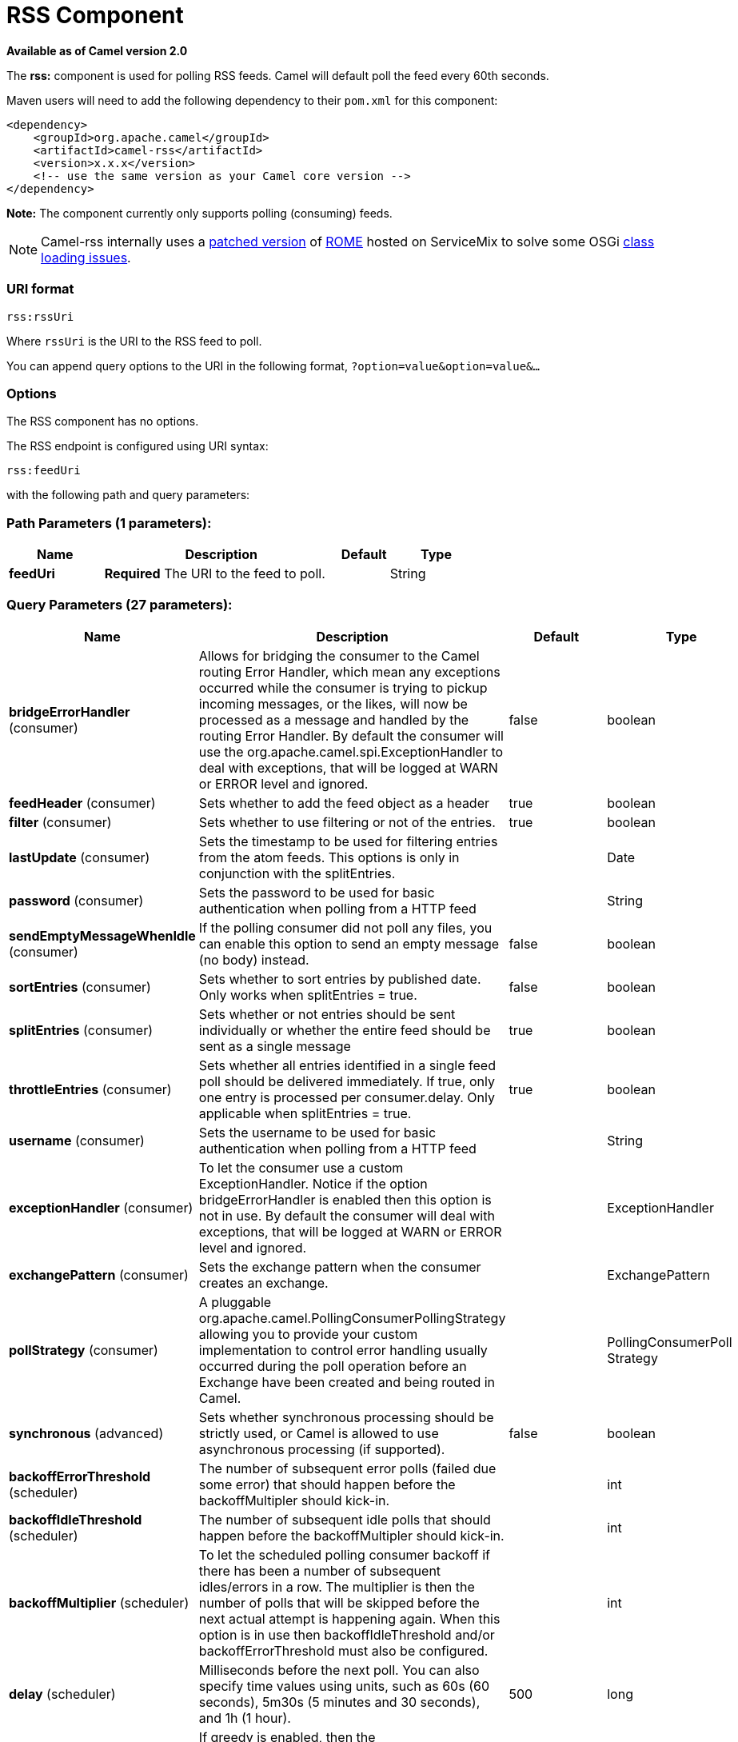 [[rss-component]]
= RSS Component

*Available as of Camel version 2.0*


The *rss:* component is used for polling RSS feeds. Camel will default
poll the feed every 60th seconds.

Maven users will need to add the following dependency to their `pom.xml`
for this component:

[source,xml]
------------------------------------------------------------
<dependency>
    <groupId>org.apache.camel</groupId>
    <artifactId>camel-rss</artifactId>
    <version>x.x.x</version>
    <!-- use the same version as your Camel core version -->
</dependency>
------------------------------------------------------------

*Note:* The component currently only supports polling (consuming) feeds.

NOTE: Camel-rss internally uses a
http://svn.apache.org/repos/asf/servicemix/smx4/bundles/trunk/rome-1.0/[patched
version] of http://rometools.github.io/rome/[ROME] hosted on ServiceMix
to solve some OSGi https://issues.apache.org/jira/browse/SMX4-510[class
loading issues].

### URI format

[source,java]
----------
rss:rssUri
----------

Where `rssUri` is the URI to the RSS feed to poll.

You can append query options to the URI in the following format,
`?option=value&option=value&...`

### Options


// component options: START
The RSS component has no options.
// component options: END



// endpoint options: START
The RSS endpoint is configured using URI syntax:

----
rss:feedUri
----

with the following path and query parameters:

=== Path Parameters (1 parameters):


[width="100%",cols="2,5,^1,2",options="header"]
|===
| Name | Description | Default | Type
| *feedUri* | *Required* The URI to the feed to poll. |  | String
|===


=== Query Parameters (27 parameters):


[width="100%",cols="2,5,^1,2",options="header"]
|===
| Name | Description | Default | Type
| *bridgeErrorHandler* (consumer) | Allows for bridging the consumer to the Camel routing Error Handler, which mean any exceptions occurred while the consumer is trying to pickup incoming messages, or the likes, will now be processed as a message and handled by the routing Error Handler. By default the consumer will use the org.apache.camel.spi.ExceptionHandler to deal with exceptions, that will be logged at WARN or ERROR level and ignored. | false | boolean
| *feedHeader* (consumer) | Sets whether to add the feed object as a header | true | boolean
| *filter* (consumer) | Sets whether to use filtering or not of the entries. | true | boolean
| *lastUpdate* (consumer) | Sets the timestamp to be used for filtering entries from the atom feeds. This options is only in conjunction with the splitEntries. |  | Date
| *password* (consumer) | Sets the password to be used for basic authentication when polling from a HTTP feed |  | String
| *sendEmptyMessageWhenIdle* (consumer) | If the polling consumer did not poll any files, you can enable this option to send an empty message (no body) instead. | false | boolean
| *sortEntries* (consumer) | Sets whether to sort entries by published date. Only works when splitEntries = true. | false | boolean
| *splitEntries* (consumer) | Sets whether or not entries should be sent individually or whether the entire feed should be sent as a single message | true | boolean
| *throttleEntries* (consumer) | Sets whether all entries identified in a single feed poll should be delivered immediately. If true, only one entry is processed per consumer.delay. Only applicable when splitEntries = true. | true | boolean
| *username* (consumer) | Sets the username to be used for basic authentication when polling from a HTTP feed |  | String
| *exceptionHandler* (consumer) | To let the consumer use a custom ExceptionHandler. Notice if the option bridgeErrorHandler is enabled then this option is not in use. By default the consumer will deal with exceptions, that will be logged at WARN or ERROR level and ignored. |  | ExceptionHandler
| *exchangePattern* (consumer) | Sets the exchange pattern when the consumer creates an exchange. |  | ExchangePattern
| *pollStrategy* (consumer) | A pluggable org.apache.camel.PollingConsumerPollingStrategy allowing you to provide your custom implementation to control error handling usually occurred during the poll operation before an Exchange have been created and being routed in Camel. |  | PollingConsumerPoll Strategy
| *synchronous* (advanced) | Sets whether synchronous processing should be strictly used, or Camel is allowed to use asynchronous processing (if supported). | false | boolean
| *backoffErrorThreshold* (scheduler) | The number of subsequent error polls (failed due some error) that should happen before the backoffMultipler should kick-in. |  | int
| *backoffIdleThreshold* (scheduler) | The number of subsequent idle polls that should happen before the backoffMultipler should kick-in. |  | int
| *backoffMultiplier* (scheduler) | To let the scheduled polling consumer backoff if there has been a number of subsequent idles/errors in a row. The multiplier is then the number of polls that will be skipped before the next actual attempt is happening again. When this option is in use then backoffIdleThreshold and/or backoffErrorThreshold must also be configured. |  | int
| *delay* (scheduler) | Milliseconds before the next poll. You can also specify time values using units, such as 60s (60 seconds), 5m30s (5 minutes and 30 seconds), and 1h (1 hour). | 500 | long
| *greedy* (scheduler) | If greedy is enabled, then the ScheduledPollConsumer will run immediately again, if the previous run polled 1 or more messages. | false | boolean
| *initialDelay* (scheduler) | Milliseconds before the first poll starts. You can also specify time values using units, such as 60s (60 seconds), 5m30s (5 minutes and 30 seconds), and 1h (1 hour). | 1000 | long
| *runLoggingLevel* (scheduler) | The consumer logs a start/complete log line when it polls. This option allows you to configure the logging level for that. | TRACE | LoggingLevel
| *scheduledExecutorService* (scheduler) | Allows for configuring a custom/shared thread pool to use for the consumer. By default each consumer has its own single threaded thread pool. |  | ScheduledExecutor Service
| *scheduler* (scheduler) | To use a cron scheduler from either camel-spring or camel-quartz2 component | none | ScheduledPollConsumer Scheduler
| *schedulerProperties* (scheduler) | To configure additional properties when using a custom scheduler or any of the Quartz2, Spring based scheduler. |  | Map
| *startScheduler* (scheduler) | Whether the scheduler should be auto started. | true | boolean
| *timeUnit* (scheduler) | Time unit for initialDelay and delay options. | MILLISECONDS | TimeUnit
| *useFixedDelay* (scheduler) | Controls if fixed delay or fixed rate is used. See ScheduledExecutorService in JDK for details. | true | boolean
|===
// endpoint options: END
// spring-boot-auto-configure options: START
== Spring Boot Auto-Configuration

When using Spring Boot make sure to use the following Maven dependency to have support for auto configuration:

[source,xml]
----
<dependency>
  <groupId>org.apache.camel</groupId>
  <artifactId>camel-rss-starter</artifactId>
  <version>x.x.x</version>
  <!-- use the same version as your Camel core version -->
</dependency>
----


The component supports 4 options, which are listed below.



[width="100%",cols="2,5,^1,2",options="header"]
|===
| Name | Description | Default | Type
| *camel.component.rss.enabled* | Enable rss component | true | Boolean
| *camel.component.rss.resolve-property-placeholders* | Whether the component should resolve property placeholders on itself when starting. Only properties which are of String type can use property placeholders. | true | Boolean
| *camel.dataformat.rss.content-type-header* | Whether the data format should set the Content-Type header with the type from the data format if the data format is capable of doing so. For example application/xml for data formats marshalling to XML, or application/json for data formats marshalling to JSon etc. | false | Boolean
| *camel.dataformat.rss.enabled* | Enable rss dataformat | true | Boolean
|===
// spring-boot-auto-configure options: END



### Exchange data types

Camel initializes the In body on the Exchange with a ROME `SyndFeed`.
Depending on the value of the `splitEntries` flag, Camel returns either
a `SyndFeed` with one `SyndEntry` or a `java.util.List` of `SyndEntrys`.

[width="100%",cols="10%,10%,80%",options="header",]
|=======================================================================
|Option |Value |Behavior

|`splitEntries` |`true` |A single entry from the current feed is set in the exchange.

|`splitEntries` |`false` |The entire list of entries from the current feed is set in the exchange.
|=======================================================================

### Message Headers

[width="100%",cols="10%,90%",options="header",]
|=======================================================================
|Header |Description

|`CamelRssFeed` |The entire `SyncFeed` object.
|=======================================================================

### RSS Dataformat

The RSS component ships with an RSS dataformat that can be used to
convert between String (as XML) and ROME RSS model objects.

* marshal = from ROME `SyndFeed` to XML `String`
* unmarshal = from XML `String` to ROME `SyndFeed`

A route using the RSS dataformat will look like this:
`from("rss:file:src/test/data/rss20.xml?splitEntries=false&consumer.delay=1000").marshal().rss().to("mock:marshal");`

The purpose of this feature is to make it possible to use Camel's built-in expressions for manipulating RSS messages. As shown below, an
XPath expression can be used to filter the RSS message. In the following example, on ly entries with Camel in the title will get through the filter.

  `from("rss:file:src/test/data/rss20.xml?splitEntries=true&consumer.delay=100").marshal().rss().filter().xpath("//item/title[contains(.,'Camel')]").to("mock:result");`


TIP: *Query parameters*
If the URL for the RSS feed uses query parameters, this component will
resolve them. For example if the feed uses `alt=rss`, then the following example will be resolved: 
`from("rss:http://someserver.com/feeds/posts/default?alt=rss&splitEntries=false&consumer.delay=1000").to("bean:rss");`

### Filtering entries

You can filter out entries using XPath, as shown in the
data format section above. You can also exploit Camel's
Bean Integration to implement your own
conditions. For instance, a filter equivalent to the XPath example above
would be:

`from("rss:file:src/test/data/rss20.xml?splitEntries=true&consumer.delay=100").
filter().method("myFilterBean", "titleContainsCamel").to("mock:result");`

The custom bean for this would be:
[source,java]
----
public static class FilterBean {
       public boolean titleContainsCamel(@Body SyndFeed feed) {
           SyndEntry firstEntry = (SyndEntry) feed.getEntries().get(0);
return firstEntry.getTitle().contains("Camel");
----

### See Also

* Configuring Camel
* Component
* Endpoint
* Getting Started

* <<atom-component,Atom>>
